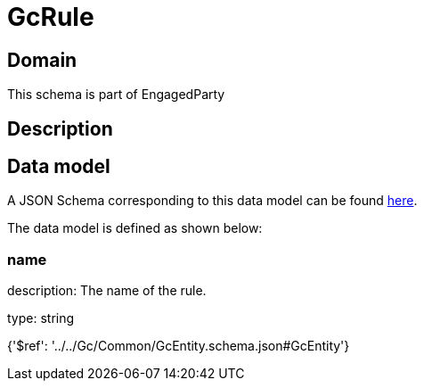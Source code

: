 = GcRule

[#domain]
== Domain

This schema is part of EngagedParty

[#description]
== Description




[#data_model]
== Data model

A JSON Schema corresponding to this data model can be found https://tmforum.org[here].

The data model is defined as shown below:


=== name
description: The name of the rule.

type: string


{&#x27;$ref&#x27;: &#x27;../../Gc/Common/GcEntity.schema.json#GcEntity&#x27;}